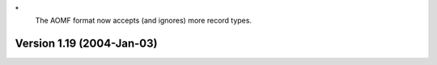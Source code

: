 \*
   The AOMF format now accepts (and ignores) more record types.

Version 1.19 (2004-Jan-03)
==========================
